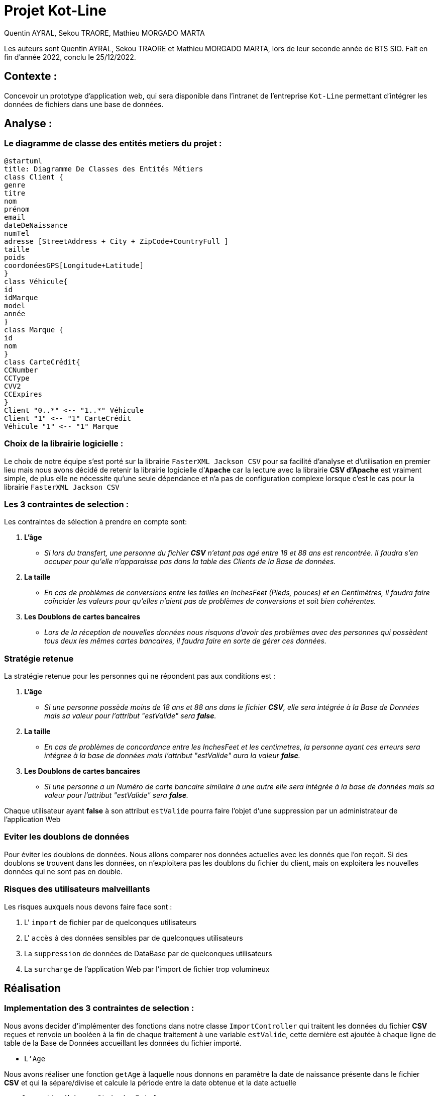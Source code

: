 = Projet Kot-Line
:author: Quentin AYRAL, Sekou TRAORE, Mathieu MORGADO MARTA
:docdate: 2022-12-25
:asciidoctor-version:1.2
:description: Projet de création d'application Web

Les auteurs sont Quentin AYRAL, Sekou TRAORE et Mathieu MORGADO MARTA, lors de leur seconde année de BTS SIO.
Fait en fin d'année 2022, conclu le 25/12/2022.

== Contexte :

Concevoir un prototype d'application web, qui sera disponible dans l’intranet de l’entreprise `Kot-Line` permettant d’intégrer les données de fichiers dans une base de données.

== Analyse :
=== Le diagramme de classe des entités metiers du projet :

[plantuml]
-----
@startuml
title: Diagramme De Classes des Entités Métiers
class Client {
genre
titre
nom
prénom
email
dateDeNaissance
numTel
adresse [StreetAddress + City + ZipCode+CountryFull ]
taille
poids
coordonéesGPS[Longitude+Latitude]
}
class Véhicule{
id
idMarque
model
année
}
class Marque {
id
nom
}
class CarteCrédit{
CCNumber
CCType
CVV2
CCExpires
}
Client "0..*" <-- "1..*" Véhicule
Client "1" <-- "1" CarteCrédit
Véhicule "1" <-- "1" Marque
-----

=== Choix de la librairie logicielle :

Le choix de notre équipe s'est porté sur la librairie `FasterXML Jackson CSV` pour sa facilité d'analyse et d'utilisation en premier lieu mais nous avons décidé de retenir la librairie logicielle d'*`Apache`* car la lecture avec la librairie *CSV d'Apache* est vraiment simple, de plus elle ne nécessite qu'une seule dépendance et n'a pas de configuration complexe lorsque c'est le cas pour la librairie `FasterXML Jackson CSV`

=== Les 3 contraintes de selection :
Les contraintes de sélection à prendre en compte sont:

. *L'âge*

* _Si lors du transfert, une personne du fichier *CSV* n'etant pas agé entre 18 et 88 ans est rencontrée. Il faudra s'en occuper pour qu'elle n'apparaisse pas dans la table des Clients de la Base de données._

. *La taille*

* _En cas de problèmes de conversions entre les tailles en InchesFeet (Pieds, pouces) et en Centimètres, il faudra faire coïncider les valeurs pour qu'elles n'aient pas de problèmes de conversions et soit bien cohérentes._

. *Les Doublons de cartes bancaires*

* _Lors de la réception de nouvelles données nous risquons d'avoir des problèmes avec des personnes qui possèdent tous deux les mêmes cartes bancaires, il faudra faire en sorte de gérer ces données._


=== Stratégie retenue
La stratégie retenue pour les personnes qui ne répondent pas aux conditions est :

. *L'âge*

* _Si une personne possède moins de 18 ans et 88 ans dans le fichier *CSV*, elle sera intégrée à la Base de Données mais sa valeur pour l'attribut "estValide" sera *false*._

. *La taille*

* _En cas de problèmes de concordance entre les InchesFeet et les centimetres, la personne ayant ces erreurs sera intégree à la base de données mais l'attribut "estValide" aura la valeur *false*._

. *Les Doublons de cartes bancaires*

* _Si une personne a un Numéro de carte bancaire similaire à une autre elle sera intégrée à la base de données mais sa valeur pour l'attribut "estValide" sera *false*._

Chaque utilisateur ayant *false* à son attribut `estValide` pourra faire l'objet d'une suppression par un administrateur de l'application Web

=== Eviter les doublons de données

Pour éviter les doublons de données. Nous allons comparer nos données actuelles avec les donnés que l'on reçoit. Si des doublons se trouvent dans les données, on n'exploitera pas les doublons du fichier du client, mais on exploitera les nouvelles données qui ne sont pas en double.

=== Risques des utilisateurs malveillants

Les risques auxquels nous devons faire face sont :

. L' `import` de fichier par de quelconques utilisateurs
. L' `accès` à des données sensibles par de quelconques utilisateurs
. La `suppression` de données de DataBase par de quelconques utilisateurs
. La `surcharge` de l'application Web par l'import de fichier trop volumineux

== Réalisation

=== Implementation des 3 contraintes de selection :

Nous avons decider d'implémenter des fonctions dans notre classe `ImportController` qui traitent les données du fichier *CSV* reçues et renvoie un booléen à la fin de chaque traitement à une variable `estValide`, cette dernière est ajoutée à chaque ligne de table de la Base de Données accueillant les données du fichier importé.

* `L'Age`

Nous avons réaliser une fonction `getAge` à laquelle nous donnons en paramètre la date de naissance présente dans le fichier *CSV* et qui la sépare/divise et calcule la période entre la date obtenue et la date actuelle
----
    fun getAge(bday : String): Int {
        val dateN = bday.split('/').toTypedArray()
        val moisN = dateN[0].toInt()
        val jourN = dateN[1].toInt()
        val anneeN = dateN[2].toInt()
        return Period.between(
            LocalDate.of(anneeN, moisN, jourN), LocalDate.now()
        ).years
    }
----

Par la suite, cette valeur constituant maintenant l'age de la personne dans le fichier *CSV* est renvoyé dans la fonction `estValide` et `estValide` renvoit true ou false en fonction de la valeur de l'age.
----
fun estValide(bday : String, tCM: String, tInch: String): Boolean{
    return if(getAge(bday)<18 || getAge(bday)>88) false else correspondanceTaille(tCM,tInch)
}
----
* La `Taille`

Nous avons réalisé une fonction `correspondanceTaille` à laquelle nous donnons en paramètre la taille en centimetre et la taille en pieds pouces présentent dans le fichier *CSV* et qui additionnent ces dernières une fois converties en pouces avec `poucesTotaux` et les converties en centimètres et détermine si les valeurs initiales de centimètres et de feetInches sont similaires une fois la conversion faites avec toutefois une marge d'erreur de 1.5 centimètres de permise.

----
fun correspondanceTaille(tailleCM: String, tailleInch: String): Boolean {

  val feet = tailleInch.split(' ').toTypedArray()
     fun poucesTotaux(): Int{
        for(i in feet.indices){
           val pieds = feet[0].subSequence(0, feet[0].length - 1).toString().toInt()
           val pouces = feet[1].subSequence(0, feet[1].length - 1).toString().toInt()
            return pieds * 12 + pouces
        }
          return 0
        }
        val tailleCMInches = poucesTotaux() * CONVERSIONPOUCESENCM
        return !(tailleCMInches >= tailleCM.toDouble() + MARGEDERREUR || tailleCMInches<= tailleCM.toDouble() - MARGEDERREUR)
    }
----
Par la suite, `correspondanceTaille` est utilisé par `estValide` pour les valeurs de FeetInches et Centimetres n'étant pas concordantes.

* `Les Cartes Bancaires redondantes`

Pour eviter les doublons de cartes bancaires, nous avons réalisé une map qui permet la comparaison de valeurs (Les numéros de cartes bancaires dans le fichier csv) grâce à une clé (L'username des clients dans le fichier csv). La clé étant les usernames avec ayant pour valeur les numéros de cartes bancaires, si un client a un numéro de carte qui correspond à celui d'un autre dans la map, alors la variable 'estValide' aura la valeur false, si cependant il n’est pas dans la map, cette dernière enregistre le numéro de carte bancaire à la clé correspondant à l’username.

----
for(key in mapLoginCCNumber.keys){
   if(mapLoginCCNumber[key] == csvRecord.get("CCNumber")){
        estValide = false
        clientRepository.findByLogin(key).estValide = false
   }else{
        mapLoginCCNumber[csvRecord.get("Username")] = csvRecord.get("CCNumber")
    }
}
----
== Evil User Stories
Nous avions dit plus haut que nous avons des risques vis à vis de l' `import`, de l' `accès` , de la `suppression` de données de Base de données par de quelconques utilisateurs
ainsi que la `surcharge` de l'application Web par l'import de fichier trop volumineux.

Nous avons implementer des contres-mesures afin d'eviter de quelconques utilisations malveillantes de la Web App

* L'import, l'accès, la suppression

Pour minimiser les problèmes avec la base de données nous avons créer des rôles pour empêcher que quiconque puisse importer des fichiers ou traiter les données et ainsi utiliser ces fonctionnalités à des fins malveillantes, nous avons ajouté manuellement une petite liste d’utilisateurs ayant pour rôle `«ROLE_VIP»`. En effet, seuls ces derniers peuvent accéder à l’interface d’importation de fichiers et supprimer des clients de la base de données depuis l'application Web


La fonction `filterchain` definissant les droits dans la classe `WebSecurityCOnfiguration`:
----
@Bean
@Throws(java.lang.Exception::class)
    fun filterChain(http: HttpSecurity): SecurityFilterChain? {
        http.authorizeHttpRequests()
            .antMatchers("/").permitAll()
            .antMatchers("/login").permitAll()
            .antMatchers("/webjars/**").permitAll()
            .antMatchers("/error").permitAll()
            .antMatchers("/import/**").hasAnyAuthority("ROLE_VIP")
            .and()
            .formLogin()
            .defaultSuccessUrl("/")
            .usernameParameter("username")
            .passwordParameter("password")
            .and()
            .logout()
            .logoutRequestMatcher(AntPathRequestMatcher("/logout"))
            .logoutSuccessUrl("/login")
        return http.build()
    }
----
Exemple d'Admin avec role `VIP` dans la classe `DatabaseInitializer` :
----
val meyer = personRepository.save(Person("meyer", "Bertrand", "Meyer", "ROLE_VIP",  bCryptPasswordEncoder.encode("password"),"Bertrand Meyer publie rien",3002
)
----
L'accès à la page d'importation de fichier disponible  uniquement si l'utilisateur *loggué* a le role de `VIP`
----
<li sec:authorize="hasAuthority('ROLE_VIP')" class="nav-item">
   <a class="nav-link" href="/import">Importer</a>
</li>
----
* La Surcharge

Pour éviter un temps de traitement trop long et de causer un bogue à l'application Web, nous avons définit une taille d'import de fichier à ne pas dépasser qui à été fixé à 3 MégaBytes, permettant de translater des fichiers assez conséquents tout en faisant attention au serveur accueillant la Web APP

Les instructions définissant la taille limite de fichier à envoyer au server dans `application.properties`
----
spring.servlet.multipart.max-file-size=3MB
spring.servlet.multipart.max-request-size=3MB
----





|===
Projet Kot-Line par le Groupe SQM :

 https://github.com/Quentinho199/Kot-Line-par-SQM[Notre dépôt Github]


 https://ldv-melun.github.io/projet-kot-line/[Le projet initial]